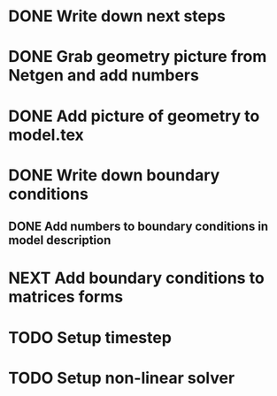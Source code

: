 * DONE Write down next steps
  CLOSED: [2018-03-02 Fri 17:09]
* DONE Grab geometry picture from Netgen and add numbers
  CLOSED: [2018-03-02 Fri 17:21]
* DONE Add picture of geometry to model.tex
  CLOSED: [2018-03-03 Sat 16:48]
* DONE Write down boundary conditions
  CLOSED: [2018-03-03 Sat 16:48]
** DONE Add numbers to boundary conditions in model description
   CLOSED: [2018-03-03 Sat 17:01]
* NEXT Add boundary conditions to matrices forms
* TODO Setup timestep
* TODO Setup non-linear solver
